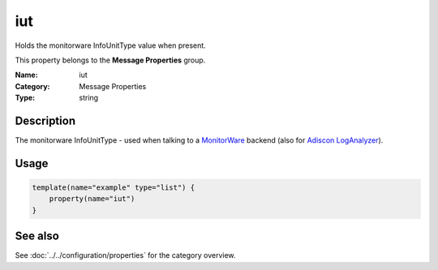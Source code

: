 .. _prop-message-iut:
.. _properties.message.iut:

iut
===

.. index::
   single: properties; iut
   single: iut

.. summary-start

Holds the monitorware InfoUnitType value when present.

.. summary-end

This property belongs to the **Message Properties** group.

:Name: iut
:Category: Message Properties
:Type: string

Description
-----------
The monitorware InfoUnitType - used when talking to a
`MonitorWare <https://www.monitorware.com>`_ backend (also for
`Adiscon LogAnalyzer <https://loganalyzer.adiscon.com/>`_).

Usage
-----
.. _properties.message.iut-usage:

.. code-block:: rsyslog

   template(name="example" type="list") {
       property(name="iut")
   }

See also
--------
See :doc:`../../configuration/properties` for the category overview.

